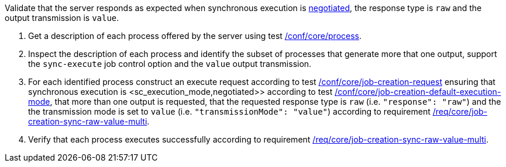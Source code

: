 [[ats_core_job-creation-sync-raw-value-multi]]
[requirement,type="abstracttest",label="/conf/core/job-creation-sync-raw-value-multi",subject='<<req_core_job-creation-sync-raw-value-multi,/req/core/job-creation-sync-raw-value-multi>>']
====
[.component,class=test-purpose]
--
Validate that the server responds as expected when synchronous execution is <<sc_execution_mode,negotiated>>, the response type is `raw` and the output transmission is `value`.
--

[.component,class=test-method]
--
. Get a description of each process offered by the server using test <<ats_core_process,/conf/core/process>>.
. Inspect the description of each process and identify the subset of processes that generate more that one output, support the `sync-execute` job control option and the `value` output transmission.
. For each identified process construct an execute request according to test <<ats_core_job-creation-request,/conf/core/job-creation-request>> ensuring that synchronous execution is <sc_execution_mode,negotiated>> according to test <<ats_core_job-creation-default-execution-mode,/conf/core/job-creation-default-execution-mode>>, that more than one output is requested, that the requested response type is `raw` (i.e. `"response": "raw"`) and the the transmission mode is set to `value` (i.e. `"transmissionMode": "value"`) according to requirement <<req_core_job-creation-sync-raw-value-multi,/req/core/job-creation-sync-raw-value-multi>>.
. Verify that each process executes successfully according to requirement <<req_core_job-creation-sync-raw-value-multi,/req/core/job-creation-sync-raw-value-multi>>.
--
====
